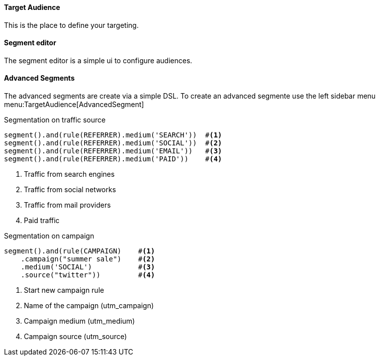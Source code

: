==== Target Audience

This is the place to define your targeting.

==== Segment editor

The segment editor is a simple ui to configure audiences. 

==== Advanced Segments

The advanced segments are create via a simple DSL. To create an advanced segmente use the left sidebar menu menu:TargetAudience[AdvancedSegment]


.Segmentation on traffic source
[source,javascript]
----
segment().and(rule(REFERRER).medium('SEARCH'))  #<1>
segment().and(rule(REFERRER).medium('SOCIAL'))  #<2>
segment().and(rule(REFERRER).medium('EMAIL'))   #<3>
segment().and(rule(REFERRER).medium('PAID'))    #<4>
----
<1> Traffic from search engines
<2> Traffic from social networks
<3> Traffic from mail providers
<4> Paid traffic

.Segmentation on campaign
[source,javascript]
----
segment().and(rule(CAMPAIGN)    #<1>
    .campaign("summer sale")    #<2>
    .medium('SOCIAL')           #<3>
    .source("twitter"))         #<4>
----
<1> Start new campaign rule
<2> Name of the campaign (utm_campaign)
<3> Campaign medium (utm_medium)
<4> Campaign source (utm_source)
